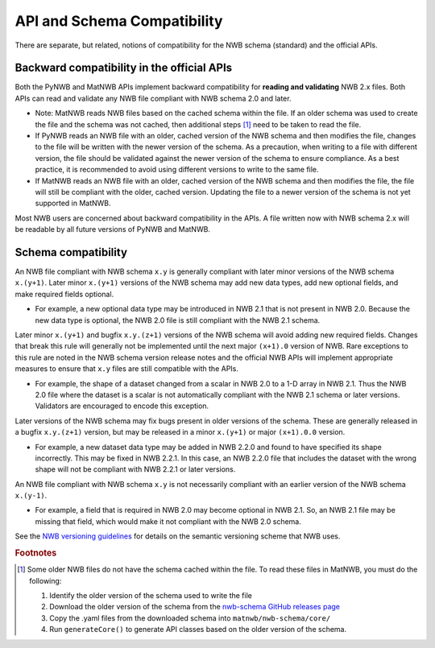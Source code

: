API and Schema Compatibility
============================

There are separate, but related, notions of compatibility for the NWB schema (standard) and the official APIs.

Backward compatibility in the official APIs
^^^^^^^^^^^^^^^^^^^^^^^^^^^^^^^^^^^^^^^^^^^

Both the PyNWB and MatNWB APIs implement backward compatibility for **reading and validating** NWB 2.x files. Both
APIs can read and validate any NWB file compliant with NWB schema 2.0 and later.

- Note: MatNWB reads NWB files based on the cached schema within the file. If an older schema was used to
  create the file and the schema was not cached, then additional steps [#f1]_ need to be taken to read the file.
- If PyNWB reads an NWB file with an older, cached version of the NWB schema and then modifies the file,
  changes to the file will be written with the newer version of the schema. As a precaution, when writing to
  a file with different version, the file should be validated against the newer version of the schema to ensure 
  compliance. As a best practice, it is recommended to avoid using different versions to write to the same file.
- If MatNWB reads an NWB file with an older, cached version of the NWB schema and then modifies the file, the file
  will still be compliant with the older, cached version. Updating the file to a newer version of the schema is
  not yet supported in MatNWB.

Most NWB users are concerned about backward compatibility in the APIs. A file written now with NWB schema 2.x
will be readable by all future versions of PyNWB and MatNWB.

Schema compatibility
^^^^^^^^^^^^^^^^^^^^

An NWB file compliant with NWB schema ``x.y`` is generally compliant with later minor versions of the NWB
schema ``x.(y+1)``. Later minor ``x.(y+1)`` versions of the NWB schema may add new data types, add new
optional fields, and make required fields optional.

- For example, a new optional data type may be introduced in NWB 2.1 that is not present in NWB 2.0.
  Because the new data type is optional, the NWB 2.0 file is still compliant with the NWB 2.1 schema.

Later minor ``x.(y+1)`` and bugfix ``x.y.(z+1)`` versions of the NWB schema will avoid adding new required
fields. Changes that break this rule will generally not be implemented until the next major ``(x+1).0``
version of NWB. Rare exceptions to this rule are noted in the NWB schema version release notes
and the official NWB APIs will implement appropriate measures to ensure that ``x.y`` files are still
compatible with the APIs.

- For example, the shape of a dataset changed from a scalar in NWB 2.0 to a 1-D array in NWB 2.1. Thus the NWB
  2.0 file where the dataset is a scalar is not automatically compliant with the NWB 2.1 schema or later
  versions. Validators are encouraged to encode this exception.

Later versions of the NWB schema may fix bugs present in older versions of the schema. These are
generally released in a bugfix ``x.y.(z+1)`` version, but may be released in a minor ``x.(y+1)`` or major
``(x+1).0.0`` version.

- For example, a new dataset data type may be added in NWB 2.2.0 and found to have specified its shape
  incorrectly. This may be fixed in NWB 2.2.1. In this case, an NWB 2.2.0 file that includes the dataset
  with the wrong shape will not be compliant with NWB 2.2.1 or later versions.

An NWB file compliant with NWB schema ``x.y`` is not necessarily compliant with an earlier version of the
NWB schema ``x.(y-1)``.

- For example, a field that is required in NWB 2.0 may become optional in NWB 2.1. So, an NWB 2.1 file
  may be missing that field, which would make it not compliant with the NWB 2.0 schema.

See the `NWB versioning guidelines`_ for details on the semantic versioning scheme that NWB uses.

.. _`NWB versioning guidelines`: https://nwb-extensions.github.io/versioning_guidelines

.. rubric:: Footnotes

.. [#f1] Some older NWB files do not have the schema cached within the file. To read these files in MatNWB, you must
   do the following:

   1. Identify the older version of the schema used to write the file
   2. Download the older version of the schema from the `nwb-schema GitHub releases page`_
   3. Copy the .yaml files from the downloaded schema into ``matnwb/nwb-schema/core/``
   4. Run ``generateCore()`` to generate API classes based on the older version of the schema.

.. _`nwb-schema GitHub releases page`: https://github.com/NeurodataWithoutBorders/nwb-schema/releases
